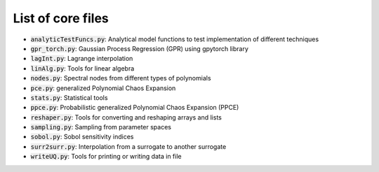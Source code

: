 ==================
List of core files
==================

* :code:`analyticTestFuncs.py`: 
  Analytical model functions to test implementation of different techniques
* :code:`gpr_torch.py`:
  Gaussian Process Regression (GPR) using gpytorch library
* :code:`lagInt.py`:
  Lagrange interpolation
* :code:`linAlg.py`:
  Tools for linear algebra 
* :code:`nodes.py`:
  Spectral nodes from different types of polynomials
* :code:`pce.py`: 
  generalized Polynomial Chaos Expansion
* :code:`stats.py`:
  Statistical tools
* :code:`ppce.py`:
  Probabilistic generalized Polynomial Chaos Expansion (PPCE)
* :code:`reshaper.py`:
  Tools for converting and reshaping arrays and lists  
* :code:`sampling.py`: 
  Sampling from parameter spaces
* :code:`sobol.py`:
  Sobol sensitivity indices
* :code:`surr2surr.py`:
  Interpolation from a surrogate to another surrogate
* :code:`writeUQ.py`:  
  Tools for printing or writing data in file
